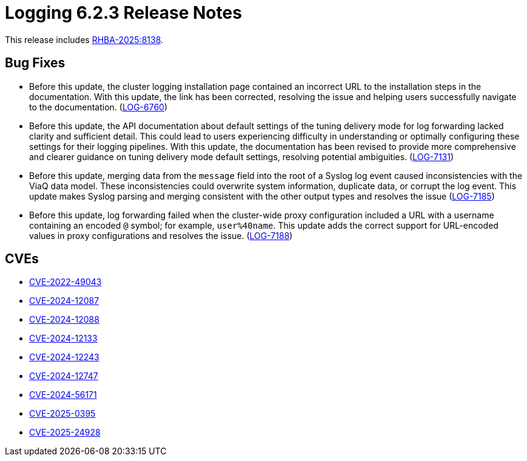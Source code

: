 // Module included in the following assemblies:
//
// * about/logging-release-notes-6.2.adoc

:_mod-docs-content-type: REFERENCE
[id="logging-release-notes-6-2-3_{context}"]
= Logging 6.2.3 Release Notes

This release includes link:https://access.redhat.com/errata/RHBA-2025:8138[RHBA-2025:8138].

[id="logging-release-notes-6-2-3-bug-fixes_{context}"]
== Bug Fixes

* Before this update, the cluster logging installation page contained an incorrect URL to the installation steps in the documentation. With this update, the link has been corrected, resolving the issue and helping users successfully navigate to the documentation. (link:https://issues.redhat.com/browse/LOG-6760[LOG-6760])

* Before this update, the API documentation about default settings of the tuning delivery mode for log forwarding lacked clarity and sufficient detail. This could lead to users experiencing difficulty in understanding or optimally configuring these settings for their logging pipelines. With this update, the documentation has been revised to provide more comprehensive and clearer guidance on tuning delivery mode default settings, resolving potential ambiguities. (link:https://issues.redhat.com/browse/LOG-7131[LOG-7131])

* Before this update, merging data from the `message` field into the root of a Syslog log event caused inconsistencies with the ViaQ data model. These inconsistencies could overwrite system information, duplicate data, or corrupt the log event. This update makes Syslog parsing and merging consistent with the other output types and resolves the issue (link:https://issues.redhat.com/browse/LOG-7185[LOG-7185])

* Before this update, log forwarding failed when the cluster-wide proxy configuration included a URL with a username containing an encoded `@` symbol; for example, `user%40name`. This update adds the correct support for URL-encoded values in proxy configurations and resolves the issue. (link:https://issues.redhat.com/browse/LOG-7188[LOG-7188])

[id="logging-release-notes-6-2-3-cves_{context}"]
== CVEs

* link:https://access.redhat.com/security/cve/CVE-2022-49043[CVE-2022-49043]
* link:https://access.redhat.com/security/cve/CVE-2024-12087[CVE-2024-12087]
* link:https://access.redhat.com/security/cve/CVE-2024-12088[CVE-2024-12088]
* link:https://access.redhat.com/security/cve/CVE-2024-12133[CVE-2024-12133]
* link:https://access.redhat.com/security/cve/CVE-2024-12243[CVE-2024-12243]
* link:https://access.redhat.com/security/cve/CVE-2024-12747[CVE-2024-12747]
* link:https://access.redhat.com/security/cve/CVE-2024-56171[CVE-2024-56171]
* link:https://access.redhat.com/security/cve/CVE-2025-0395[CVE-2025-0395]
* link:https://access.redhat.com/security/cve/CVE-2025-24928[CVE-2025-24928]
